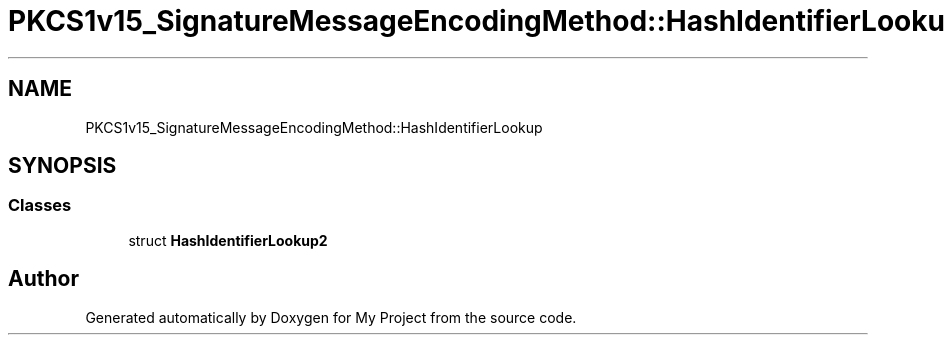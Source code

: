 .TH "PKCS1v15_SignatureMessageEncodingMethod::HashIdentifierLookup" 3 "My Project" \" -*- nroff -*-
.ad l
.nh
.SH NAME
PKCS1v15_SignatureMessageEncodingMethod::HashIdentifierLookup
.SH SYNOPSIS
.br
.PP
.SS "Classes"

.in +1c
.ti -1c
.RI "struct \fBHashIdentifierLookup2\fP"
.br
.in -1c

.SH "Author"
.PP 
Generated automatically by Doxygen for My Project from the source code\&.
